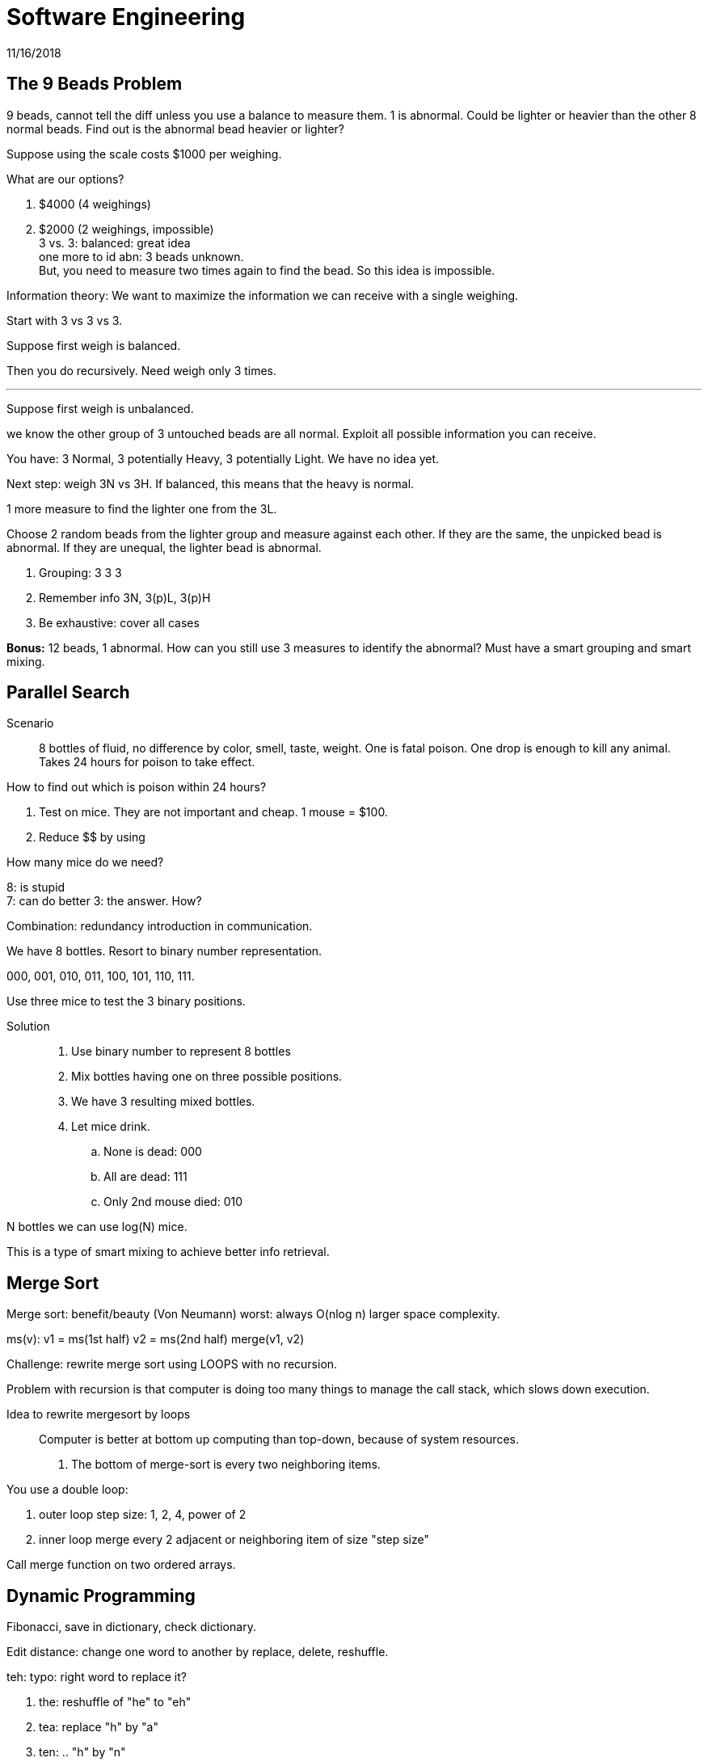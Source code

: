 = Software Engineering
11/16/2018

== The 9 Beads Problem
9 beads, cannot tell the diff unless you use a balance to measure them. 1 is abnormal. Could be lighter or heavier than the other 8 normal beads. Find out is the abnormal bead heavier or lighter?

Suppose using the scale costs $1000 per weighing.

What are our options?

1. $4000 (4 weighings)
2. $2000 (2 weighings, impossible) +
3 vs. 3: balanced: great idea +
one more to id abn: 3 beads unknown. +
But, you need to measure two times again to find the bead. So this idea is impossible.

Information theory: We want to maximize the information we can receive with a single weighing.

Start with 3 vs 3 vs 3.

Suppose first weigh is balanced.

Then you do recursively. Need weigh only 3 times.

---

Suppose first weigh is unbalanced.

we know the other group of 3 untouched beads are all normal. Exploit all possible information you can receive.

You have: 3 Normal, 3 potentially Heavy, 3 potentially Light. We have no idea yet.

Next step: weigh 3N vs 3H. If balanced, this means that the heavy is normal.

1 more measure to find the lighter one from the 3L.

Choose 2 random beads from the lighter group and measure against each other. If they are the same, the unpicked bead is abnormal. If they are unequal, the lighter bead is abnormal.

1. Grouping: 3 3 3
2. Remember info 3N, 3(p)L, 3(p)H
3. Be exhaustive: cover all cases

*Bonus:* 12 beads, 1 abnormal. How can you still use 3 measures to identify the abnormal? Must have a smart grouping and smart mixing.

== Parallel Search
Scenario:: 8 bottles of fluid, no difference by color, smell, taste, weight. One is fatal poison. One drop is enough to kill any animal. Takes 24 hours for poison to take effect.

How to find out which is poison within 24 hours?

1. Test on mice. They are not important and cheap. 1 mouse = $100.
2. Reduce $$ by using

How many mice do we need?

8: is stupid +
7: can do better
3: the answer. How?

Combination: redundancy introduction in communication.

We have 8 bottles. Resort to binary number representation.

000, 001, 010, 011, 100, 101, 110, 111.

Use three mice to test the 3 binary positions.

Solution::
1. Use binary number to represent 8 bottles
2. Mix bottles having one on three possible positions.
3. We have 3 resulting mixed bottles.
4. Let mice drink.
.. None is dead: 000
.. All are dead: 111
.. Only 2nd mouse died: 010

N bottles we can use log(N) mice.

This is a type of smart mixing to achieve better info retrieval.

== Merge Sort
Merge sort: benefit/beauty (Von Neumann)
worst: always O(nlog n)
larger space complexity.

ms(v):
  v1 = ms(1st half)
  v2 = ms(2nd half)
  merge(v1, v2)

Challenge: rewrite merge sort using LOOPS with no recursion.

Problem with recursion is that computer is doing too many things to manage the call stack, which slows down execution.

Idea to rewrite mergesort by loops::
Computer is better at bottom up computing than top-down, because of system resources.
1. The bottom of merge-sort is every two neighboring items.

.You use a double loop:
. outer loop step size: 1, 2, 4, power of 2
. inner loop merge every 2 adjacent or neighboring item of size "step size"

Call merge function on two ordered arrays.

== Dynamic Programming
Fibonacci, save in dictionary, check dictionary.

Edit distance: change one word to another by replace, delete, reshuffle.

teh: typo: right word to replace it?

1. the: reshuffle of "he" to "eh"
2. tea: replace "h" by "a"
3. ten: .. "h" by "n"
4. ted
5. eh: delete t

1 is correct because it is more popular than the other 5. Multiply `edit_distance * frequency` to determine correct choice. Bayesian computing.
